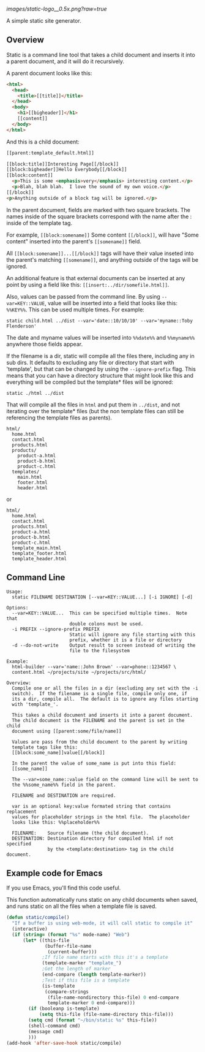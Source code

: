 
[[images/static-logo__0.5x.png?raw=true]]

A simple static site generator.


** Overview
Static is a command line tool that takes a child document and
inserts it into a parent document, and it will do it
recursively.

A parent document looks like this:
#+BEGIN_SRC html
<html>
  <head>
    <title>[[title]]</title>
  </head>
  <body>
    <h1>[[bigheader]]</h1>
    [[content]]
  </body>
</html>
#+END_SRC

And this is a child document:
#+BEGIN_SRC html
[[parent:template_default.html]]

[[block:title]]Interesting Page[[/block]]
[[block:bigheader]]Hello Everybody[[/block]]
[[block:content]]
  <p>This is some <emphasis>very</emphasis> interesting content.</p>
  <p>Blah, blah blah.  I love the sound of my own voice.</p>
[[/block]]
<p>Anything outside of a block tag will be ignored.</p>
#+END_SRC

In the parent document, fields are marked with two square
brackets.  The names inside of the square brackets correspond
with the name after the : inside of the template tag.

For example, =[[block:somename]]= Some content =[[/block]]=, will have
"Some content" inserted into the parent's =[[somename]]= field.

All =[[block:somename]]...[[/block]]= tags will have their value inseted
into the parent's matching =[[somename]]=, and anything outside of
the tags will be ignored.

An additional feature is that external documents can be
inserted at any point by using a field like this:
=[[insert:../dir/somefile.html]]=.

Also, values can be passed from the command line.  By using
=--var=KEY::VALUE=, value will be inserted into a field that
looks like this: =%%KEY%%=.  This can be used multiple times.
For example:

: static child.html ../dist --var='date::10/10/10' --var='myname::Toby Flenderson'

The date and myname values will be inserted into =%%date%%= and
=%%myname%%= anywhere those fields appear.

If the filename is a dir, static will compile all the files
there, including any in sub dirs.  It defaults to excluding
any file  or directory that start with 'template', but that
can be changed by using the =--ignore-prefix= flag.  This means
that you can have a directory structure that might look like
this and everything will be compiled but the template* files
will be ignored:

: static ./html ../dist

That will compile all the files in =html= and put them in
=../dist=, and not iterating over the template* files (but the
non template files can still be referencing the template
files as parents).

: html/
:   home.html
:   contact.html
:   products.html
:   products/
:     product-a.html
:     product-b.html
:     product-c.html
:   templates/
:     main.html
:     footer.html
:     header.html

or

: html/
:   home.html
:   contact.html
:   products.html
:   product-a.html
:   product-b.html
:   product-c.html
:   template_main.html
:   template_footer.html
:   template_header.html


** Command Line

#+BEGIN_EXAMPLE
Usage:
  static FILENAME DESTINATION [--var=KEY::VALUE...] [-i IGNORE] [-d]

Options:
  --var=KEY::VALUE...  This can be specified multiple times.  Note that
                       double colons must be used.
  -i PREFIX --ignore-prefix PREFIX
                       Static will ignore any file starting with this
                       prefix, whether it is a file or directory
  -d --do-not-write    Output result to screen instead of writing the
                       file to the filesystem

Example:
  html-builder --var='name::John Brown' --var=phone::1234567 \
  content.html ~/projects/site ~/projects/src/html/

Overview:
  Compile one or all the files in a dir (excluding any set with the -i
  switch).  If the filename is a single file, compile only one, if
  its a dir, compile all.  The default is to ignore any files starting
  with 'template_'.

  This takes a child document and inserts it into a parent document.
  The child document is the FILENAME and the parent is set in the child
  document using [[parent:some/file/name]]

  Values are pass from the child document to the parent by writing
  template tags like this:
  [[block:some_name]]value[[/block]]

  In the parent the value of some_name is put into this field:
  [[some_name]]

  The --var=some_name::value field on the command line will be sent to
  the %%some_name%% field in the parent.

  FILENAME and DESTINATION are required.

  var is an optional key:value formated string that contains replacement
  values for placeholder strings in the html file.  The placeholder
  looks like this: %%placeholder%%

  FILENAME:    Source filename (the child document).
  DESTINATION: Destination directory for compiled html if not specified
               by the <template:destination> tag in the child document.
#+END_EXAMPLE


** Example code for Emacs

If you use Emacs, you'll find this code useful.

This function automatically runs static on any child
documents when saved, and runs static on all the files when a
template file is saved.

#+BEGIN_SRC emacs-lisp
(defun static/compile()
  "If a buffer is using web-mode, it will call static to compile it"
  (interactive)
  (if (string= (format "%s" mode-name) "Web")
      (let* ((this-file
              (buffer-file-name
               (current-buffer)))
             ;If file name starts with this it's a template
             (template-marker "template_")
             ;Get the length of marker
             (end-compare (length template-marker))
             ;Test if this file is a template
             (is-template
              (compare-strings
               (file-name-nondirectory this-file) 0 end-compare
               template-marker 0 end-compare)))
        (if (booleanp is-template)
            (setq this-file (file-name-directory this-file)))
        (setq cmd (format "~/bin/static %s" this-file))
        (shell-command cmd)
        (message cmd)
        )))
(add-hook 'after-save-hook static/compile)
#+END_SRC
